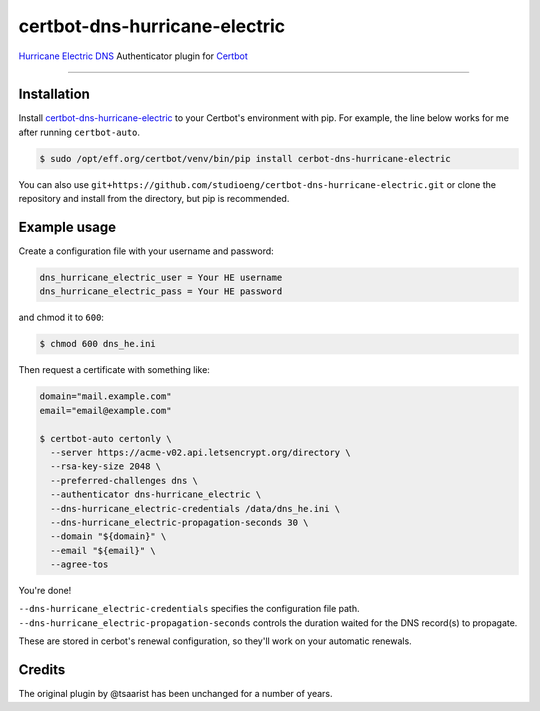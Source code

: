 certbot-dns-hurricane-electric
======================================

`Hurricane Electric DNS <https://dns.he.net>`_ Authenticator plugin for `Certbot <https://certbot.eff.org>`_

----

Installation
------------

Install `certbot-dns-hurricane-electric <https://pypi.org/project/certbot-dns-hurricane-electric/>`_ to your Certbot's environment with pip. For example, the line below works for me after running ``certbot-auto``.

.. code-block:: bash

  $ sudo /opt/eff.org/certbot/venv/bin/pip install cerbot-dns-hurricane-electric

You can also use ``git+https://github.com/studioeng/certbot-dns-hurricane-electric.git`` or clone the repository and install from the directory, but pip is recommended.

Example usage
-------------

Create a configuration file with your username and password:

.. code-block:: ini

  dns_hurricane_electric_user = Your HE username
  dns_hurricane_electric_pass = Your HE password

and chmod it to ``600``:

.. code-block:: bash

  $ chmod 600 dns_he.ini

Then request a certificate with something like:

.. code-block:: bash

  domain="mail.example.com"
  email="email@example.com"

  $ certbot-auto certonly \
    --server https://acme-v02.api.letsencrypt.org/directory \
    --rsa-key-size 2048 \
    --preferred-challenges dns \
    --authenticator dns-hurricane_electric \
    --dns-hurricane_electric-credentials /data/dns_he.ini \
    --dns-hurricane_electric-propagation-seconds 30 \
    --domain "${domain}" \
    --email "${email}" \
    --agree-tos

You're done!

| ``--dns-hurricane_electric-credentials`` specifies the configuration file path.
| ``--dns-hurricane_electric-propagation-seconds`` controls the duration waited for the DNS record(s) to propagate.

These are stored in cerbot's renewal configuration, so they'll work on your automatic renewals.

Credits
-------

The original plugin by @tsaarist has been unchanged for a number of years.
